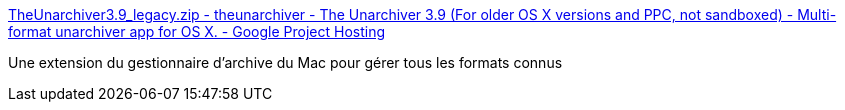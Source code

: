 :jbake-type: post
:jbake-status: published
:jbake-title: TheUnarchiver3.9_legacy.zip - theunarchiver - The Unarchiver 3.9 (For older OS X versions and PPC, not sandboxed) - Multi-format unarchiver app for OS X. - Google Project Hosting
:jbake-tags: macosx,software,freeware,zip,powerpc,_mois_nov.,_année_2013
:jbake-date: 2013-11-17
:jbake-depth: ../
:jbake-uri: shaarli/1384696883000.adoc
:jbake-source: https://nicolas-delsaux.hd.free.fr/Shaarli?searchterm=http%3A%2F%2Fcode.google.com%2Fp%2Ftheunarchiver%2Fdownloads%2Fdetail%3Fname%3DTheUnarchiver3.9_legacy.zip%26can%3D1%26q%3D&searchtags=macosx+software+freeware+zip+powerpc+_mois_nov.+_ann%C3%A9e_2013
:jbake-style: shaarli

http://code.google.com/p/theunarchiver/downloads/detail?name=TheUnarchiver3.9_legacy.zip&can=1&q=[TheUnarchiver3.9_legacy.zip - theunarchiver - The Unarchiver 3.9 (For older OS X versions and PPC, not sandboxed) - Multi-format unarchiver app for OS X. - Google Project Hosting]

Une extension du gestionnaire d'archive du Mac pour gérer tous les formats connus
